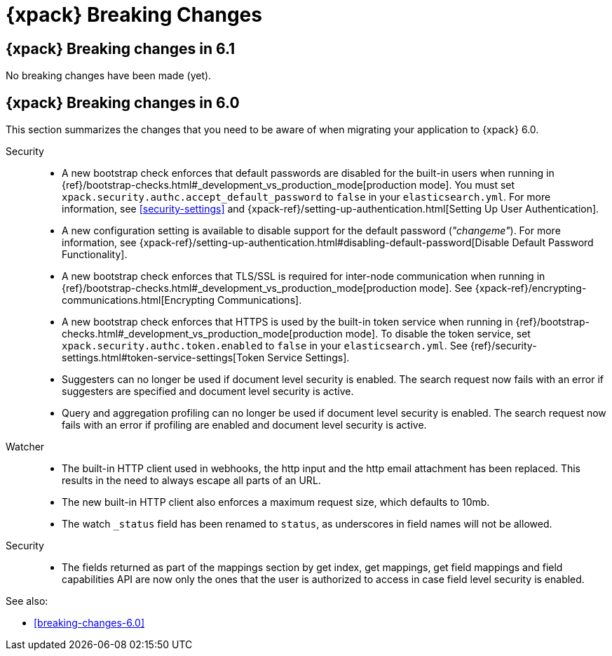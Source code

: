 [role="xpack"]
[[breaking-changes-xes]]
= {xpack} Breaking Changes

[partintro]
--
This section summarizes the changes that you need to be aware of when migrating
your application from one version of {xpack} to another.

* <<breaking-6.1.0-xes>>
//* <<breaking-6.0.1-xes>>
* <<breaking-6.0.0-xes>>

See also:

* <<breaking-changes,{es} Breaking Changes>>
* {kibana-ref}/breaking-changes-xkb.html[{kib} {xpack} Breaking Changes]
* {logstash-ref}/breaking-changes-xls.html[Logstash {xpack} Breaking Changes]

--

[role="xpack"]
[[breaking-6.1.0-xes]]
== {xpack} Breaking changes in 6.1

No breaking changes have been made (yet).

////
[role="xpack"]
[[breaking-6.0.1-xes]]
== {xpack} Breaking changes in 6.0.1

////

[role="xpack"]
[[breaking-6.0.0-xes]]
== {xpack} Breaking changes in 6.0

This section summarizes the changes that you need to be aware of when migrating
your application to {xpack} 6.0.

Security::
* A new bootstrap check enforces that default passwords are disabled for the
built-in users when running in
{ref}/bootstrap-checks.html#_development_vs_production_mode[production mode].
You must set `xpack.security.authc.accept_default_password` to `false` in your
`elasticsearch.yml`. For more information, see <<security-settings>> and
{xpack-ref}/setting-up-authentication.html[Setting Up User Authentication].
* A new configuration setting is available to disable support for the default
password (_"changeme"_). For more information, see
{xpack-ref}/setting-up-authentication.html#disabling-default-password[Disable Default Password Functionality].
* A new bootstrap check enforces that TLS/SSL is required for inter-node
communication when running in
{ref}/bootstrap-checks.html#_development_vs_production_mode[production mode]. See
{xpack-ref}/encrypting-communications.html[Encrypting Communications].
* A new bootstrap check enforces that HTTPS is used by the built-in token
service when running in
{ref}/bootstrap-checks.html#_development_vs_production_mode[production mode].
To disable the token service, set `xpack.security.authc.token.enabled`
to `false` in your `elasticsearch.yml`. See
{ref}/security-settings.html#token-service-settings[Token Service Settings].
* Suggesters can no longer be used if document level security is enabled.
The search request now fails with an error if suggesters are specified and
document level security is active.
* Query and aggregation profiling can no longer be used if document level
security is enabled. The search request now fails with an error if profiling
are enabled and document level security is active.

Watcher::
* The built-in HTTP client used in webhooks, the http input and the http email
attachment has been replaced.
This results in the need to always escape all parts of an URL.
* The new built-in HTTP client also enforces a maximum request size, which defaults to 10mb.
* The watch `_status` field has been renamed to `status`, as underscores in
field names will not be allowed.

Security::
* The fields returned as part of the mappings section by get index, get
mappings, get field mappings and field capabilities API are now only the ones
that the user is authorized to access in case field level security is enabled.

See also:

* <<breaking-changes-6.0>>
